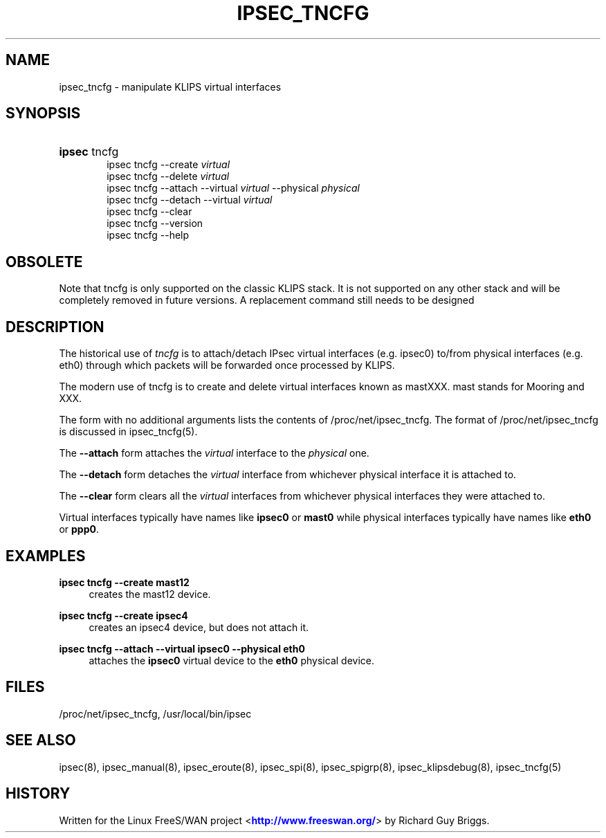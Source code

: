 '\" t
.\"     Title: IPSEC_TNCFG
.\"    Author: [FIXME: author] [see http://docbook.sf.net/el/author]
.\" Generator: DocBook XSL Stylesheets v1.75.2 <http://docbook.sf.net/>
.\"      Date: 10/06/2010
.\"    Manual: [FIXME: manual]
.\"    Source: [FIXME: source]
.\"  Language: English
.\"
.TH "IPSEC_TNCFG" "8" "10/06/2010" "[FIXME: source]" "[FIXME: manual]"
.\" -----------------------------------------------------------------
.\" * set default formatting
.\" -----------------------------------------------------------------
.\" disable hyphenation
.nh
.\" disable justification (adjust text to left margin only)
.ad l
.\" -----------------------------------------------------------------
.\" * MAIN CONTENT STARTS HERE *
.\" -----------------------------------------------------------------
.SH "NAME"
ipsec_tncfg \- manipulate KLIPS virtual interfaces
.SH "SYNOPSIS"
.HP \w'\fBipsec\fR\ 'u
\fBipsec\fR tncfg
.br
ipsec\ tncfg \-\-create \fIvirtual\fR
.br
ipsec\ tncfg \-\-delete \fIvirtual\fR
.br
ipsec\ tncfg \-\-attach \-\-virtual \fIvirtual\fR \-\-physical \fIphysical\fR
.br
ipsec\ tncfg \-\-detach \-\-virtual \fIvirtual\fR
.br
ipsec\ tncfg \-\-clear
.br
ipsec\ tncfg \-\-version
.br
ipsec\ tncfg \-\-help
.SH "OBSOLETE"
.PP
Note that tncfg is only supported on the classic KLIPS stack\&. It is not supported on any other stack and will be completely removed in future versions\&. A replacement command still needs to be designed
.SH "DESCRIPTION"
.PP
The historical use of
\fItncfg\fR
is to attach/detach IPsec virtual interfaces (e\&.g\&. ipsec0) to/from physical interfaces (e\&.g\&. eth0) through which packets will be forwarded once processed by KLIPS\&.
.PP
The modern use of tncfg is to create and delete virtual interfaces known as mastXXX\&. mast stands for Mooring and XXX\&.
.PP
The form with no additional arguments lists the contents of /proc/net/ipsec_tncfg\&. The format of /proc/net/ipsec_tncfg is discussed in ipsec_tncfg(5)\&.
.PP
The
\fB\-\-attach\fR
form attaches the
\fIvirtual\fR
interface to the
\fIphysical\fR
one\&.
.PP
The
\fB\-\-detach\fR
form detaches the
\fIvirtual\fR
interface from whichever physical interface it is attached to\&.
.PP
The
\fB\-\-clear\fR
form clears all the
\fIvirtual\fR
interfaces from whichever physical interfaces they were attached to\&.
.PP
Virtual interfaces typically have names like
\fBipsec0\fR
or
\fBmast0\fR
while physical interfaces typically have names like
\fBeth0\fR
or
\fBppp0\fR\&.
.SH "EXAMPLES"
.PP
\fBipsec tncfg \-\-create mast12\fR
.RS 4
creates the mast12 device\&.
.RE
.PP
\fBipsec tncfg \-\-create ipsec4\fR
.RS 4
creates an ipsec4 device, but does not attach it\&.
.RE
.PP
\fBipsec tncfg \-\-attach \-\-virtual ipsec0 \-\-physical eth0\fR
.RS 4
attaches the
\fBipsec0\fR
virtual device to the
\fBeth0\fR
physical device\&.
.RE
.SH "FILES"
.PP
/proc/net/ipsec_tncfg, /usr/local/bin/ipsec
.SH "SEE ALSO"
.PP
ipsec(8), ipsec_manual(8), ipsec_eroute(8), ipsec_spi(8), ipsec_spigrp(8), ipsec_klipsdebug(8), ipsec_tncfg(5)
.SH "HISTORY"
.PP
Written for the Linux FreeS/WAN project <\m[blue]\fBhttp://www\&.freeswan\&.org/\fR\m[]> by Richard Guy Briggs\&.
